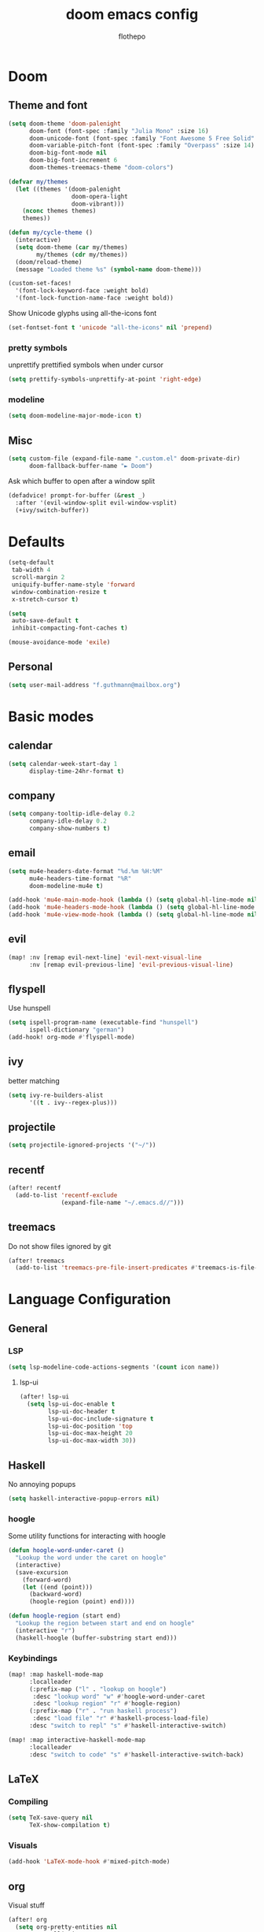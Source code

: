 #+TITLE: doom emacs config
#+AUTHOR: flothepo
#+PROPERTY: header-args:elisp :lexical t
#+STARTUP: overview

* Doom
** Theme and font
#+begin_src emacs-lisp :tangle yes
(setq doom-theme 'doom-palenight
      doom-font (font-spec :family "Julia Mono" :size 16)
      doom-unicode-font (font-spec :family "Font Awesome 5 Free Solid" :size 16)
      doom-variable-pitch-font (font-spec :family "Overpass" :size 14)
      doom-big-font-mode nil
      doom-big-font-increment 6
      doom-themes-treemacs-theme "doom-colors")

(defvar my/themes
  (let ((themes '(doom-palenight
                  doom-opera-light
                  doom-vibrant)))
    (nconc themes themes)
    themes))

(defun my/cycle-theme ()
  (interactive)
  (setq doom-theme (car my/themes)
        my/themes (cdr my/themes))
  (doom/reload-theme)
  (message "Loaded theme %s" (symbol-name doom-theme)))
#+end_src

#+begin_src emacs-lisp :tangle yes
(custom-set-faces!
  '(font-lock-keyword-face :weight bold)
  '(font-lock-function-name-face :weight bold))
#+end_src

Show Unicode glyphs using all-the-icons font
#+begin_src emacs-lisp :tangle yes
(set-fontset-font t 'unicode "all-the-icons" nil 'prepend)
#+end_src
*** pretty symbols
unprettify prettified symbols when under cursor
#+begin_src emacs-lisp :tangle yes
(setq prettify-symbols-unprettify-at-point 'right-edge)
#+end_src
*** modeline
#+begin_src emacs-lisp :tangle yes
(setq doom-modeline-major-mode-icon t)
#+end_src
** Misc
#+begin_src emacs-lisp :tangle yes
(setq custom-file (expand-file-name ".custom.el" doom-private-dir)
      doom-fallback-buffer-name "► Doom")
#+end_src
Ask which buffer to open after a window split
#+begin_src emacs-lisp :tangle yes
(defadvice! prompt-for-buffer (&rest _)
  :after '(evil-window-split evil-window-vsplit)
  (+ivy/switch-buffer))
#+end_src
* Defaults
#+begin_src emacs-lisp :tangle yes
(setq-default
 tab-width 4
 scroll-margin 2
 uniquify-buffer-name-style 'forward
 window-combination-resize t
 x-stretch-cursor t)

(setq
 auto-save-default t
 inhibit-compacting-font-caches t)

(mouse-avoidance-mode 'exile)
#+end_src
** Personal
#+begin_src emacs-lisp :tangle yes
(setq user-mail-address "f.guthmann@mailbox.org")
#+end_src

* Basic modes
** calendar
#+begin_src emacs-lisp :tangle yes
(setq calendar-week-start-day 1
      display-time-24hr-format t)
#+end_src
** company
#+begin_src emacs-lisp :tangle yes
(setq company-tooltip-idle-delay 0.2
      company-idle-delay 0.2
      company-show-numbers t)
#+end_src
** email
#+begin_src emacs-lisp :tangle yes
(setq mu4e-headers-date-format "%d.%m %H:%M"
      mu4e-headers-time-format "%R"
      doom-modeline-mu4e t)

(add-hook 'mu4e-main-mode-hook (lambda () (setq global-hl-line-mode nil)))
(add-hook 'mu4e-headers-mode-hook (lambda () (setq global-hl-line-mode nil)))
(add-hook 'mu4e-view-mode-hook (lambda () (setq global-hl-line-mode nil)))
#+end_src
** evil
#+begin_src emacs-lisp :tangle yes
(map! :nv [remap evil-next-line] 'evil-next-visual-line
      :nv [remap evil-previous-line] 'evil-previous-visual-line)
#+end_src
** flyspell
Use hunspell
#+begin_src emacs-lisp :tangle yes
(setq ispell-program-name (executable-find "hunspell")
      ispell-dictionary "german")
(add-hook! org-mode #'flyspell-mode)
#+end_src

** ivy
better matching
#+begin_src emacs-lisp :tangle yes
(setq ivy-re-builders-alist
      '((t . ivy--regex-plus)))
#+end_src
** projectile
#+begin_src emacs-lisp :tangle yes
(setq projectile-ignored-projects '("~/"))
#+end_src
** recentf
#+begin_src emacs-lisp :tangle yes
(after! recentf
  (add-to-list 'recentf-exclude
               (expand-file-name "~/.emacs.d//")))
#+end_src
** treemacs
Do not show files ignored by git
#+begin_src emacs-lisp :tangle yes
(after! treemacs
  (add-to-list 'treemacs-pre-file-insert-predicates #'treemacs-is-file-git-ignored?))
#+end_src
* Language Configuration
** General
*** LSP
#+begin_src emacs-lisp :tangle yes
(setq lsp-modeline-code-actions-segments '(count icon name))
#+end_src
**** lsp-ui
#+begin_src emacs-lisp :tangle yes
(after! lsp-ui
  (setq lsp-ui-doc-enable t
        lsp-ui-doc-header t
        lsp-ui-doc-include-signature t
        lsp-ui-doc-position 'top
        lsp-ui-doc-max-height 20
        lsp-ui-doc-max-width 30))
#+end_src
** Haskell
No annoying popups
#+begin_src emacs-lisp :tangle yes
(setq haskell-interactive-popup-errors nil)
#+end_src
*** hoogle
Some utility functions for interacting with hoogle
#+begin_src emacs-lisp :tangle yes
(defun hoogle-word-under-caret ()
  "Lookup the word under the caret on hoogle"
  (interactive)
  (save-excursion
    (forward-word)
    (let ((end (point)))
      (backward-word)
      (hoogle-region (point) end))))

(defun hoogle-region (start end)
  "Lookup the region between start and end on hoogle"
  (interactive "r")
  (haskell-hoogle (buffer-substring start end)))
#+end_src
*** Keybindings
#+begin_src emacs-lisp :tangle yes
(map! :map haskell-mode-map
      :localleader
      (:prefix-map ("l" . "lookup on hoogle")
       :desc "lookup word" "w" #'hoogle-word-under-caret
       :desc "lookup region" "r" #'hoogle-region)
      (:prefix-map ("r" . "run haskell process")
       :desc "load file" "r" #'haskell-process-load-file)
      :desc "switch to repl" "s" #'haskell-interactive-switch)

(map! :map interactive-haskell-mode-map
      :localleader
      :desc "switch to code" "s" #'haskell-interactive-switch-back)
#+end_src
** LaTeX
*** Compiling
#+begin_src emacs-lisp :tangle yes
(setq TeX-save-query nil
      TeX-show-compilation t)
#+end_src
*** Visuals
#+begin_src emacs-lisp :tangle yes
(add-hook 'LaTeX-mode-hook #'mixed-pitch-mode)
#+end_src
** org
Visual stuff
#+begin_src emacs-lisp :tangle yes
(after! org
  (setq org-pretty-entities nil
        org-ellipsis  " ▼"
        org-superstar-prettify-item-bullets nil))

(add-hook! 'org-mode-hook #'org-superstar-mode #'mixed-pitch-mode)
#+end_src

*** export
Convenience function so to export the file to html on save for use in dir-locals.
#+begin_src emacs-lisp :tangle yes
(defun my/org-save-and-export ()
  (interactive)
  (if (eq major-mode 'org-mode)
      (org-re-reveal-export-to-html)))
#+end_src
Use css classes for syntax highlighting
#+begin_src emacs-lisp :tangle yes
(setq org-html-htmlize-output-type 'css)
#+end_src
** Prolog
#+begin_src emacs-lisp :tangle yes
(add-to-list 'auto-mode-alist '("\\.pl\\'" . prolog-mode))

(setq prolog-system 'scryer
      ediprolog-system 'scryer
      prolog-electric-if-then-else-flag t)

(map! :map prolog-mode-map
      :localleader
      (:prefix-map ("e" . "ediprolog")
       :desc "do what i mean" "e" #'ediprolog-dwim
       :desc "remove all interactions" "d" #'ediprolog-remove-interactions
       :desc "consult buffer" "c" #'ediprolog-consult
       :desc "kill prolog process" "k" #'ediprolog-kill-prolog)) 

(map! :map prolog-mode-map
      :i "<C-return>" (cmd! (end-of-line)
                         (ediprolog-dwim)))
#+end_src
** rust
#+begin_src emacs-lisp :tangle yes
(setq lsp-rust-analyzer-inlay-hints-mode t
      lsp-rust-analyzer-display-chaining-hints t
      lsp-rust-analyzer-display-parameter-hints t)
#+end_src
* Keybindings
** General
Make it easy to raise popups to be proper windows
#+begin_src emacs-lisp :tangle yes
(map! :leader
      :desc "Raise popup"
      "w m p" #'+popup/raise)
#+end_src
Wrap in parens
#+begin_src emacs-lisp :tangle yes
(map! :leader
      (:prefix "i"
       :desc "Wrap round"  "(" #'sp-wrap-round
       :desc "Wrap curly"  "{" #'sp-wrap-curly
       :desc "Wrap square" "[" #'sp-wrap-square))
#+end_src
[[flyspell]] in ivy
#+begin_src emacs-lisp :tangle yes
(map! :map flyspell-mode-map
      "C-;" #'flyspell-correct-wrapper)
#+end_src
Cycle doom themes
#+begin_src emacs-lisp :tangle yes
(map! :leader
      :desc "Cycle doom theme"
      "t t" #'my/cycle-theme)
#+end_src

#+begin_src emacs-lisp :tangle yes
(map! :leader
      :desc "Run terminal"
      "o t" #'eshell)
#+end_src
** Mouse
#+begin_src emacs-lisp :tangle yes
(map! :n [mouse-8] #'better-jumper-jump-backward
      :n [mouse-9] #'better-jumper-jump-forward)
#+end_src
** evil
#+begin_src emacs-lisp :tangle yes
(setq +evil-want-o/O-to-continue-comments nil)
#+end_src
